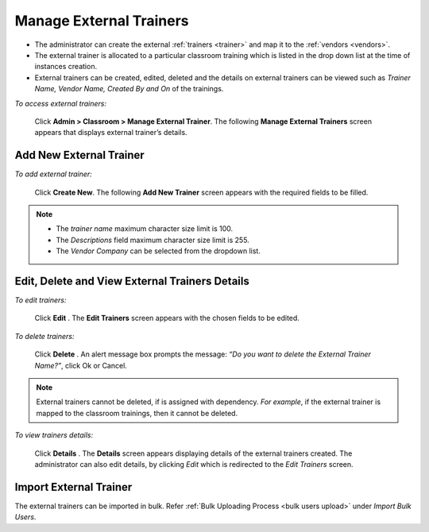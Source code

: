 .. _external trainer:
.. |Admin| image:: _static/admin_button.png
.. |Delete-Button| image:: _static/usr_del_tab.png
.. |Edit-Button| image:: _static/usr_edit_tab.png
.. |User-Details| image:: _static/usr_det_tab.png

**Manage External Trainers**
***************************
•	The administrator can create the external :ref:`trainers <trainer>` and map it to the :ref:`vendors <vendors>`.
•	The external trainer is allocated to a particular classroom training which is listed in the drop down list at the time of instances creation.
•	External trainers can be created, edited, deleted and the details on external trainers can be viewed such as *Trainer Name, Vendor Name, Created By and On* of the trainings.

*To access external trainers:*

    Click |Admin| **Admin > Classroom > Manage External Trainer**. The following **Manage External Trainers** screen appears that displays external trainer’s details.

    .. image:: _static/mng_external_trainer.png
     :height: 250px
     :width: 500 px
     :scale: 120 %
     :align: center

**Add New External Trainer**
==========================
*To add external trainer:*

     Click **Create New**. The following **Add New Trainer** screen appears with the required fields to be filled.

     .. image:: _static/crt_external_trainer.png
      :height: 350px
      :width: 500 px
      :scale: 120 %
      :align: center
.. note:: -	The *trainer name* maximum character size limit is 100.
  -	The *Descriptions* field maximum character size limit is 255.
  -	The *Vendor Company* can be selected from the dropdown list.

**Edit, Delete and View External Trainers Details**
=================================================
*To edit trainers:*

    Click **Edit** |Edit-Button|. The **Edit Trainers** screen appears with the chosen fields to be edited.

*To delete trainers:*

    Click **Delete** |Delete-Button|. An alert message box prompts the message: *“Do you want to delete the External Trainer Name?”*, click Ok or Cancel.
.. note:: External trainers cannot be deleted, if is assigned with dependency. *For example*, if the external trainer is mapped to the classroom trainings, then it cannot be deleted.

*To view trainers details:*

    Click **Details** |User-Details|. The **Details** screen appears displaying details of the external trainers created. The administrator can also edit details, by clicking *Edit* which is redirected to the *Edit Trainers* screen.

**Import External Trainer**
=========================
The external trainers can be imported in bulk. Refer :ref:`Bulk Uploading Process <bulk users upload>` under *Import Bulk Users*.
